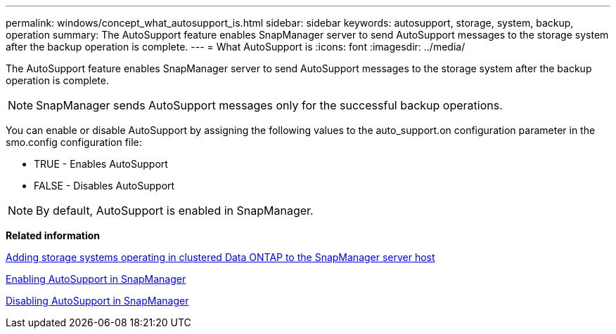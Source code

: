 ---
permalink: windows/concept_what_autosupport_is.html
sidebar: sidebar
keywords: autosupport, storage, system, backup, operation
summary: The AutoSupport feature enables SnapManager server to send AutoSupport messages to the storage system after the backup operation is complete.
---
= What AutoSupport is
:icons: font
:imagesdir: ../media/

[.lead]
The AutoSupport feature enables SnapManager server to send AutoSupport messages to the storage system after the backup operation is complete.

NOTE: SnapManager sends AutoSupport messages only for the successful backup operations.

You can enable or disable AutoSupport by assigning the following values to the auto_support.on configuration parameter in the smo.config configuration file:

* TRUE - Enables AutoSupport
* FALSE - Disables AutoSupport

NOTE: By default, AutoSupport is enabled in SnapManager.

*Related information*

xref:task_adding_storage_systems_to_the_snapmanager_server_host.adoc[Adding storage systems operating in clustered Data ONTAP to the SnapManager server host]

xref:task_enabling_autosupport_in_snapmanager.adoc[Enabling AutoSupport in SnapManager]

xref:task_disabling_autosupport_in_snapmanager.adoc[Disabling AutoSupport in SnapManager]
